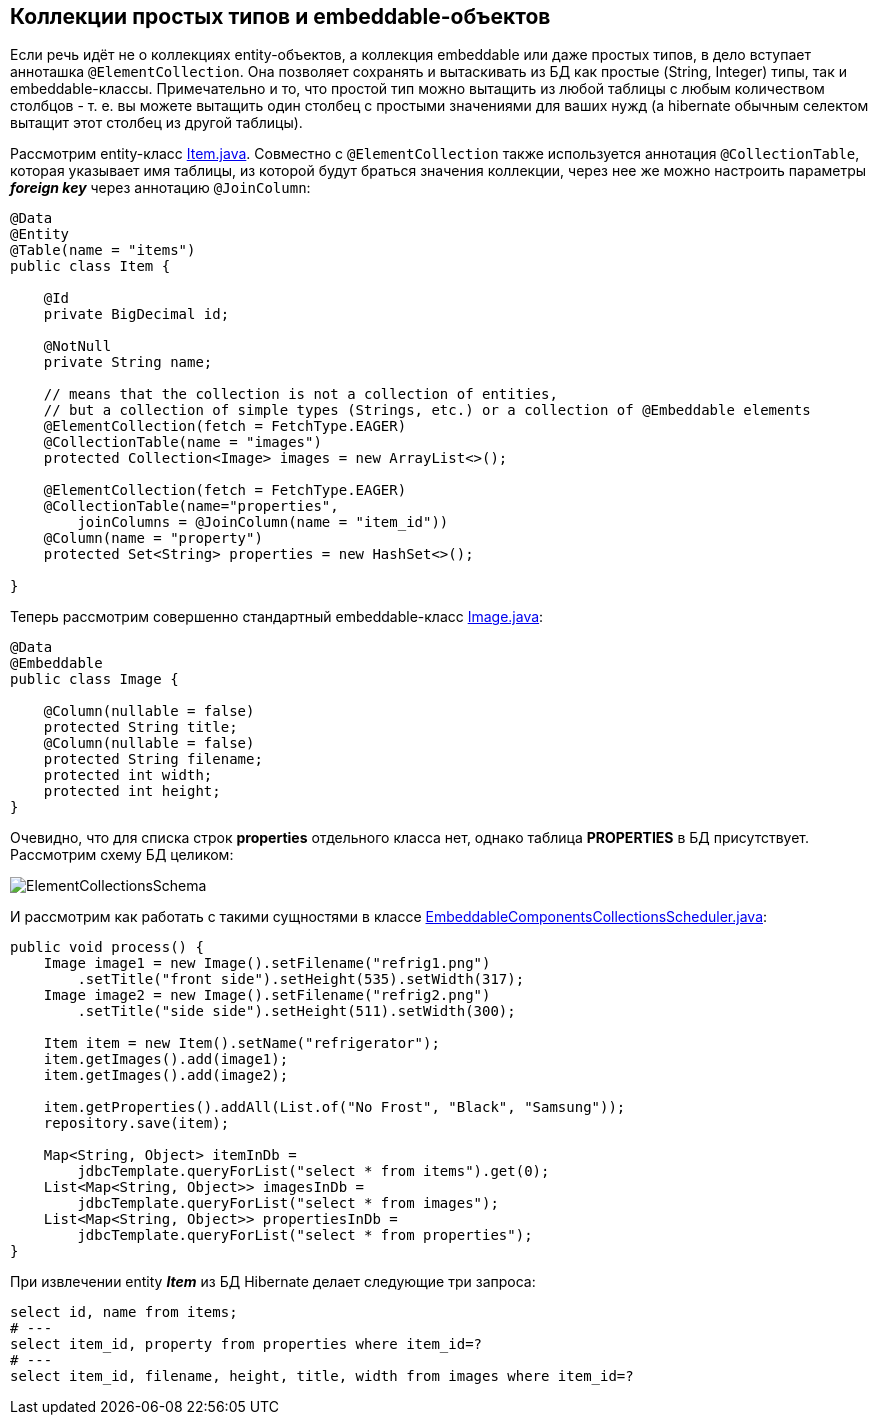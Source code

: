 == Коллекции простых типов и embeddable-объектов

Если речь идёт не о коллекциях entity-объектов, а коллекция embeddable или даже простых типов, в дело вступает анноташка `@ElementCollection`. Она позволяет сохранять и вытаскивать из БД как простые (String, Integer) типы, так и embeddable-классы. Примечательно и то, что простой тип можно вытащить из любой таблицы с любым количеством столбцов - т. е. вы можете вытащить один столбец с простыми значениями для ваших нужд (а hibernate обычным селектом вытащит этот столбец из другой таблицы).

Рассмотрим entity-класс link:../../hibernate-learning/src/main/java/ch6_hibernate/p188_embeddable_components_collections/entity/Item.java[Item.java]. Совместно с `@ElementCollection` также используется аннотация `@CollectionTable`, которая указывает имя таблицы, из которой будут браться значения коллекции, через нее же можно настроить параметры *_foreign key_* через аннотацию `@JoinColumn`:

[source, java]
----
@Data
@Entity
@Table(name = "items")
public class Item {

    @Id
    private BigDecimal id;

    @NotNull
    private String name;

    // means that the collection is not a collection of entities,
    // but a collection of simple types (Strings, etc.) or a collection of @Embeddable elements
    @ElementCollection(fetch = FetchType.EAGER)
    @CollectionTable(name = "images")
    protected Collection<Image> images = new ArrayList<>();

    @ElementCollection(fetch = FetchType.EAGER)
    @CollectionTable(name="properties",
        joinColumns = @JoinColumn(name = "item_id"))
    @Column(name = "property")
    protected Set<String> properties = new HashSet<>();

}
----

Теперь рассмотрим совершенно стандартный embeddable-класс link:../../hibernate-learning/src/main/java/ch6_hibernate/p188_embeddable_components_collections/entity/Image.java[Image.java]:
[source, java]
----
@Data
@Embeddable
public class Image {

    @Column(nullable = false)
    protected String title;
    @Column(nullable = false)
    protected String filename;
    protected int width;
    protected int height;
}
----

Очевидно, что для списка строк *properties* отдельного класса нет, однако таблица *PROPERTIES* в БД присутствует. Рассмотрим схему БД целиком:

image:img/ElementCollectionsSchema.png[]

И рассмотрим как работать с такими сущностями в классе link:../../hibernate-learning/src/main/java/ch6_hibernate/p188_embeddable_components_collections/EmbeddableComponentsCollectionsScheduler.java[EmbeddableComponentsCollectionsScheduler.java]:
[source, java]
----
public void process() {
    Image image1 = new Image().setFilename("refrig1.png")
        .setTitle("front side").setHeight(535).setWidth(317);
    Image image2 = new Image().setFilename("refrig2.png")
        .setTitle("side side").setHeight(511).setWidth(300);

    Item item = new Item().setName("refrigerator");
    item.getImages().add(image1);
    item.getImages().add(image2);

    item.getProperties().addAll(List.of("No Frost", "Black", "Samsung"));
    repository.save(item);

    Map<String, Object> itemInDb =
        jdbcTemplate.queryForList("select * from items").get(0);
    List<Map<String, Object>> imagesInDb =
        jdbcTemplate.queryForList("select * from images");
    List<Map<String, Object>> propertiesInDb =
        jdbcTemplate.queryForList("select * from properties");
}
----

При извлечении entity *_Item_* из БД Hibernate делает следующие три запроса:
[source, sql]
----
select id, name from items;
# ---
select item_id, property from properties where item_id=?
# ---
select item_id, filename, height, title, width from images where item_id=?
----
